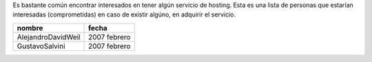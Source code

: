 
Es bastante común encontrar interesados en tener algún servicio de hosting. Esta es una lista de personas que estarían interesadas (comprometidas) en caso de existir algúno, en adquirir el servicio.

.. csv-table::
    :header: nombre,fecha

    AlejandroDavidWeil,2007 febrero
    GustavoSalvini,2007 febrero


